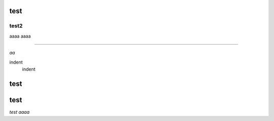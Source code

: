 test
####

test2
++++++

aaaa
aaaa

===========

*aa*


.. image:: image/dog.jpg
   :alt: IMAGE


indent
    indent



test
####

test
####

*test aaaa*